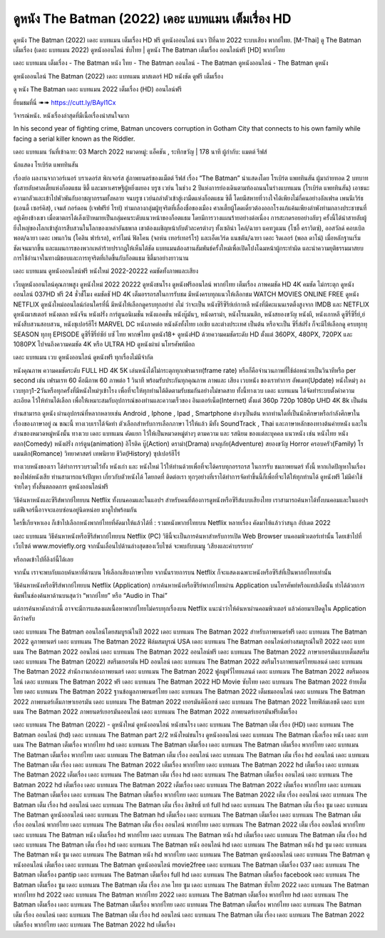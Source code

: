 ดูหนัง The Batman (2022) เดอะ แบทแมน เต็มเรื่อง HD
==============================================================================
ดูหนัง The Batman (2022) เดอะ แบทแมน เต็มเรื่อง HD ฟรี ดูหนังออนไลน์ แนว ปีที่ฉาย 2022 ระบบเสียง พากย์ไทย.
[M-Thai] ดู The Batman เต็มเรื่อง (เดอะ แบทแมน 2022) ดูหนังออนไลน์ ซับไทย | ดูหนัง The Batman เต็มเรื่อง ออนไลน์ฟรี [HD] พากย์ไทย

เดอะ แบทแมน เต็มเรื่อง - The Batman หนัง ไทย - The Batman ออนไลน์ - The Batman ดูหนังออนไลน์ - The Batman ดูหนัง




ดูหนังออนไลน์ The Batman (2022) เดอะ แบทแมน มาสเตอร์ HD หนังชัด ดูฟรี เต็มเรื่อง

ดู หนัง The Batman เดอะ แบทแมน 2022 เต็มเรื่อง (HD) ออนไลน์ฟรี


ยี่ยมชมที่นี่ ➠➠ https://cutt.ly/BAyl1Cx






วิจารณ์หนัง. หนังเรื่องล่าสุดที่มีเนื้อเรื่องน่าสนใจมาก

In his second year of fighting crime, Batman uncovers corruption in Gotham City that connects to his own family while facing a serial killer known as the Riddler.


เดอะ แบทแมน
วันที่เข้าฉาย: 03 March 2022
หมวดหมู่: แอ็คชัน , ระทึกขวัญ | 178 นาที
ผู้กำกับ: แมตต์ รีฟส์

นักแสดง
โรเบิร์ต แพททินสัน



เรื่องย่อ
ผลงานจากวอร์เนอร์ บราเดอร์ส พิกเจอร์ส สู่ภาพยนตร์ของแม็ตต์ รีฟส์ เรื่อง “The Batman” นำแสดงโดย โรเบิร์ต แพททินสัน ผู้มาถ่ายทอด 2 บทบาททั้งสายลับศาลเตี้ยแห่งก็อตแธม ซิตี้ และมหาเศรษฐีผู้หยิ่งผยอง บรูซ เวย์น ในช่วง 2 ปีแห่งการย่องเดินตามท้องถนนในร่างแบทแมน (โรเบิร์ต แพททินสัน) เอาชนะความกลัวและเข้าไปพัวพันกับอาชญากรรมทั้งหลาย จนบรูซ เวย์นถลำตัวเข้าสู่เงามืดแห่งก็อตแธม ซิตี้ โดยมีสหายที่วางใจได้เพียงไม่กี่คนอย่างอัลเฟรด เพนนีเวิร์ธ (แอนดี้ เซอร์คิส), เจมส์ กอร์ดอน (เจฟฟรีย์ ไรท์) ท่ามกลางกลุ่มผู้ทุจริตที่เลื่องชื่อของเมือง ศาลเตี้ยผู้โดดเดี่ยวต้องออกโรงแก้แค้นเพียงลำพังท่ามกลางประชาชนที่อยู่เคียงข้างเขา เมื่อฆาตกรได้เล็งเป้าหมายเป็นกลุ่มคนระดับแนวหน้าของก็อตแธม โดยมีการวางแผนร้ายอย่างต่อเนื่อง การสะกดรอยอย่างลับๆ ครั้งนี้ได้นำสายลับผู้ยิ่งใหญ่ของโลกเข้าสู่การสืบสวนในโลกของเหล่าอันธพาล เขาต้องเผชิญหน้ากับตัวละครต่างๆ ทั้งเซลิน่า ไคล์/ฉายา แคทวูแมน (โซอี้ คราวิตซ์), ออสวัลด์ คอบเบิลพอต/ฉายา เดอะ เพนกวิน (โคลิน ฟาร์เรล), คาร์ไมน์ ฟัลโคน (จอห์น เทอร์เทอร์โร) และเอ็ดเวิร์ด แนชตัน/ฉายา เดอะ ริดเลอร์ (พอล ดาโน่) เมื่อหลักฐานเริ่มชัดเจนมากขึ้น และแผนการของพวกเหล่าร้ายปรากฏให้เห็นได้ชัด แบทแมนต้องสานสัมพันธ์ครั้งใหม่เพื่อเปิดโปงโฉมหน้าผู้กระทำผิด และนำความยุติธรรมมาสยบการใช้อำนาจในทางมิชอบและการทุจริตที่เกิดขึ้นกับก็อตแธม ซิตี้มาอย่างยาวนาน



เดอะ แบทแมน ดูหนังออนไลน์ฟรี หนังใหม่ 2022-20222 คมชัดทั้งภาพและเสียง

เว็บดูหนังออนไลน์คุณภาพสูง ดูหนังใหม่ 2022 20222 ดูหนังชนโรง ดูหนังฟรีออนไลน์ พากย์ไทย เต็มเรื่อง ภาพคมชัด HD 4K คมชัด ไม่กระตุก ดูหนังออนไลน์ 037HD ฟรี 24
ชั่วชั่โมง คมชัดชั HD 4K เต็มอรรถรสในการรับชม มีหนังครบทุกแนวให้เลือกชม WATCH MOVIES ONLINE FREE ดูหนัง NETFLIX ดูหนังใหม่ออนไลน์ก่อนใครที่นี่ มีหนังให้เลือกดูครบทุกอย่าย่ งไม่
ว่าจะเป็น หนังซีรีซีรีย์เย์กาหลี หนังที่มีคะแนนเรตติ้งสูงจาก IMDB และ NETFLIX ดูหนังมาสเตอร์ หนังตลก หนังจีน หนังฝรั่ง การ์ตูนอนิเมชั่น หนังแอคชั่น หนังบู๊มันๆ, หนังดราม่า, หนังโรแมนติก,
หนังสยองขวัญ หนังผี, หนังเกาหลี ดูซีรี่ซีรี่ย์,ย์ หนังสืบสวนสอบสวน, หนังซุเปอร์ฮีโร่ MARVEL DC หนังภาคต่อ หนังดังทั้งไทย เอเชีย และต่างประเทศ เป็นต้น หรือจะเป็น ซีรี่ส์ฝรั่ง ก็จะมีให้เลือกดู
ครบทุกทุ SEASON ทุกทุ EPISODE ดูซีรี่ซีรี่ย์ซัย์ บซั ไทย พากษ์ไทย ดูหนัง18+ ดูหนังHD ด้วยความคมชัดระดับ HD ตั้งแต่ 360PX, 480PX, 720PX และ 1080PX ไปจนถึงความคมชัด 4K หรือ ULTRA HD
ดูหนังผ่าผ่ นโทรศัพท์มือถ


เดอะ แบทแมน เวบ ดูหนังออนไลน์ ดูหนังฟรี ทุกเรื่องไม่มีจำกัด

หนังคุณภาพ ความคมชัดระดับ FULL HD 4K 5K เล่นหนังได้ไม่กระตุกทุกเฟรมเรท(frame rate) หรือก็คือจำนวนภาพที่ใช้ต่อหน่วยเป็นวินาทีหรือ per second เช่น เฟรมเรท 60 คือมีภาพ 60 ภาพต่อ 1 วินาที พร้อมรับประกันทุกคุณภาพ ภาพและ เสียง เวบหนัง ของเราทำการ อัพเดท(Update) หนังใหม่ๆ ลงเวบทุกๆ1-2วันหรือทุกครั้งที่มีหนังใหม่ๆเข้าโรง เพื่อที่จะให้ทุกท่านได้ติดตามรับชมกันอย่างไม่ขาดสาย ทั้งนี้ทางเวบ เดอะ แบทแมน ได้จัดทำระบบตั้งค่าความละเอียด ไว้ให้ท่านได้เลือก เพื่อให้เหมาะสมกับอุปการณ์ของท่านและความเร็วของ อินเตอร์เน็ต(Internet) ตั้งแต่ 360p 720p 1080p UHD 4K 8k เป็นต้น

ท่านสามารถ ดูหนัง ผ่านอุปกรณ์ที่หลากหลายเช่น Android , Iphone , Ipad , Smartphone ต่างๆเป็นต้น หากท่านใดที่เป็นนักศึกษาหรือกำลังศึกษาในเรื่องของภาษาอยู่ ณ ขณะนี้ ทางเวบเราได้จัดทำ ตัวเลือกสำหรับการเลือกภาษา ไว้ให้แล้ว มีทั้ง SoundTrack , Thai และภาษาหลักของทางต้นค่ายหนัง และในส่วนของหมวดหมู่หนังนั้น ทางเวบ เดอะ แบทแมน คัดแยก ไว้ให้เป็นหมวดหมู่ต่างๆ ตามความ และ รสนิยม ของแต่ละบุคคล แนวหนัง เช่น หนังไทย หนังตลก(Comedy) หนังฝรั่ง การ์ตูน(animation) อิโรติค บู๊(Action) ดราม่า(Drama) ผจญภัย(Adventure) สยองขวัญ Horror ครอบครัว(Family) โรแมนติก(Romance) วิทยาศาสตร์ เทพนิยาย ชีวิต(History) ซุปเปอร์ฮีโร่

ทางเวบหนังของเรา ได้ทำการรวบรวมไว้ทั้ง หนังเก่า และ หนังใหม่ ไว้ให้ท่านด้วยเพื่อที่จะได้ครบทุกอรรถรส ในการรับ ชมภาพยนตร์ ทั้งนี้ หากเกิดปัญหาในเรื่องของไฟล์หนังเสีย ท่านสามารถแจ้งปัญหา เกี่ยวกับตัวหนังได้ โดยกดที่ ติดต่อเรา ทุกๆอย่างที่เราได้ทำการจัดทำขึ้นนี้ก็เพื่อที่จะได้ให้ทุกท่านได้ ดูหนังฟรี ไม่มีค่าใช้จ่ายใดๆ ทั้งสิ้นตลอดการ ดูหนังออนไลน์ฟรี


วิธีค้นหาหนังและซีรีส์พากย์ไทยบน Netflix ทั้งบนคอมและในแอปฯ
สำหรับคนที่ต้องการดูหนังหรือซีรีส์แบบเสียงไทย เราสามารถค้นหาได้ทั้งบนคอมและในแอปฯ แต่ฟีเจอร์นี้อาจจะแอบซ่อนอยู่นิดหน่อย มาดูไปพร้อมกัน

ใครขี้เกียจหาเอง ก็เข้าไปเลือกหนังพากย์ไทยที่คัดมาให้แล้วได้ที่ : รวมหนังพากย์ไทยบน Netflix หลายเรื่อง คัดมาให้แล้วว่าสนุก อัปเดต 2022




เดอะ แบทแมน วิธีค้นหาหนังหรือซีรีส์พากย์ไทยบน Netflix (PC)
วิธีนี้จะเป็นการค้นหาสำหรับการเปิด Web Browser บนคอมพิวเตอร์เท่านั้น โดยเข้าไปที่เว็บไซต์ www.moviefly.org จากนั้นเลื่อนไปด้านล่างสุดของเว็บไซต์ จะพบกับบเมนู ‘เสียงและคำบรรยาย’

หรือกดเข้าไปที่ลิงก์นี้ได้เลย 

จากนั้น เราจะพบกับแถบค้นหาที่ด้านบน ให้เลือกเสียงภาษาไทย จากนั้นรายการบน Netflix ก็จะแสดงเฉพาะหนังหรือซีรีส์ที่เป็นพากย์ไทยเท่านั้น

วิธีค้นหาหนังหรือซีรีส์พากย์ไทยบน Netflix (Application)
การค้นหาหนังหรือซีรีย์พากย์ไทยผ่าน Application บนโทรศัพท์หรือแทปเล็ตนั้น ทำได้ด้วยการพิมพ์ในช่องค้นหาด้านบนสุดว่า “พากย์ไทย” หรือ “Audio in Thai”

แต่การค้นหาดังกล่าวนี้ อาจจะมีการแสดงผลเนื้อหาพากย์ไทยไม่ครบทุกเรื่องบน Netflix แนะนำว่าให้ค้นหาผ่านคอมพิวเตอร์ แล้วค่อยมาเปิดดูใน Application ดีกว่าครับ





เดอะ แบทแมน The Batman ออนไลน์โดยสมบูรณ์ในปี 2022
เดอะ แบทแมน The Batman 2022 สำหรับภาพยนตร์ฟรี
เดอะ แบทแมน The Batman 2022 ดูภาพยนตร์
เดอะ แบทแมน The Batman 2022 ฟิล์มสมบูรณ์ USA
เดอะ แบทแมน The Batman ออนไลน์อย่างสมบูรณ์ในปี 2022
เดอะ แบทแมน The Batman 2022 ออนไลน์
เดอะ แบทแมน The Batman 2022 ออนไลน์ฟรี
เดอะ แบทแมน The Batman 2022 ภาษาเยอรมันแบบเต็มสตรีม
เดอะ แบทแมน The Batman (2022) สตรีมเยอรมัน HD ออนไลน์
เดอะ แบทแมน The Batman 2022 สตรีมโรงภาพยนตร์ไทยแลนด์
เดอะ แบทแมน The Batman 2022 สํานักงานกล่องภาพยนตร์
เดอะ แบทแมน The Batman 2022 ฟูลมูฟวี่ไทยแลนด์
เดอะ แบทแมน The Batman 2022 สตรีมออนไลน์
เดอะ แบทแมน The Batman 2022 ฟรี
เดอะ แบทแมน The Batman 2022 HD Movie ซับไทย
เดอะ แบทแมน The Batman 2022 ย้ายเต็มไทย
เดอะ แบทแมน The Batman 2022 ฐานข้อมูลภาพยนตร์ไทย
เดอะ แบทแมน The Batman 2022 เต็มชมออนไลน์
เดอะ แบทแมน The Batman 2022 ภาพยนตร์เต็มภาษาเยอรมัน
เดอะ แบทแมน The Batman 2022 เยอรมันคิน็อกซ์
เดอะ แบทแมน The Batman 2022 ไทยฟิล์มเอชดี
เดอะ แบทแมน The Batman 2022 ภาพยนตร์เยอรมันออนไลน์
เดอะ แบทแมน The Batman 2022 ภาพยนตร์เยอรมันฟรีเต็มเรื่อง

เดอะ แบทแมน The Batman (2022) - ดูหนังใหม่ ดูหนังออนไลน์ หนังชนโรง
เดอะ แบทแมน The Batman เต็ม เรื่อง (HD)
เดอะ แบทแมน The Batman ออนไลน์ (hd)
เดอะ แบทแมน The Batman part 2/2 หนังใหม่ชนโรง ดูหนังออนไลน์
เดอะ แบทแมน The Batman เนื้อเรื่อง หนัง
เดอะ แบทแมน The Batman เต็มเรื่อง พากย์ไทย hd
เดอะ แบทแมน The Batman เต็มเรื่อง
เดอะ แบทแมน The Batman เต็มเรื่อง พากย์ไทย
เดอะ แบทแมน The Batman เต็มเรื่อง พากย์ไทย
เดอะ แบทแมน The Batman เต็ม เรื่อง ออนไลน์
เดอะ แบทแมน The Batman เต็ม เรื่อง hd ออนไลน์
เดอะ แบทแมน The Batman เต็ม เรื่อง
เดอะ แบทแมน The Batman 2022 เต็มเรื่อง พากย์ไทย
เดอะ แบทแมน The Batman 2022 hd เต็มเรื่อง
เดอะ แบทแมน The Batman 2022 เต็มเรื่อง
เดอะ แบทแมน The Batman เต็ม เรื่อง hd
เดอะ แบทแมน The Batman เต็มเรื่อง ออนไลน์
เดอะ แบทแมน The Batman 2022 hd เต็มเรื่อง
เดอะ แบทแมน The Batman 2022 เต็มเรื่อง
เดอะ แบทแมน The Batman 2022 เต็มเรื่อง พากย์ไทย
เดอะ แบทแมน The Batman เต็มเรื่อง
เดอะ แบทแมน The Batman เต็มเรื่อง พากย์ไทย
เดอะ แบทแมน The Batman 2022 เต็ม เรื่อง ออนไลน์
เดอะ แบทแมน The Batman เต็ม เรื่อง hd ออนไลน์
เดอะ แบทแมน The Batman เต็ม เรื่อง ลิขสิทธิ์ แท้ full hd
เดอะ แบทแมน The Batman เต็ม เรื่อง ซูม
เดอะ แบทแมน The Batman ดูหนังออนไลน์
เดอะ แบทแมน The Batman hd เต็มเรื่อง
เดอะ แบทแมน The Batman เต็มเรื่อง
เดอะ แบทแมน The Batman เต็ม เรื่อง ออนไลน์ พากย์ไทย
เดอะ แบทแมน The Batman เต็ม เรื่อง ออนไลน์ พากย์ไทย
เดอะ แบทแมน The Batman 2022 เต็ม เรื่อง ออนไลน์ พากย์ไทย
เดอะ แบทแมน The Batman หนัง เต็มเรื่อง hd พากย์ไทย
เดอะ แบทแมน The Batman หนัง hd เต็มเรื่อง
เดอะ แบทแมน The Batman เต็ม เรื่อง hd
เดอะ แบทแมน The Batman เต็ม เรื่อง hd
เดอะ แบทแมน The Batman หนัง ออนไลน์ hd
เดอะ แบทแมน The Batman หนัง hd ซูม
เดอะ แบทแมน The Batman หนัง ซูม
เดอะ แบทแมน The Batman หนัง hd พากย์ไทย
เดอะ แบทแมน The Batman ดูหนังออนไลน์
เดอะ แบทแมน The Batman ดูหนังออนไลน์ เต็มเรื่อง
เดอะ แบทแมน The Batman ดูหนังออนไลน์ movie2free
เดอะ แบทแมน The Batman เต็มเรื่อง 037
เดอะ แบทแมน The Batman เต็มเรื่อง pantip
เดอะ แบทแมน The Batman เต็มเรื่อง full hd
เดอะ แบทแมน The Batman เต็มเรื่อง facebook
เดอะ แบทแมน The Batman เต็มเรื่อง ซูม
เดอะ แบทแมน The Batman เต็ม เรื่อง ภาค ไทย ซูม
เดอะ แบทแมน The Batman ซับไทย 2022
เดอะ แบทแมน The Batman พากย์ไทย hd 2022
เดอะ แบทแมน The Batman พากย์ไทย 2022
เดอะ แบทแมน The Batman เต็มเรื่อง พากย์ไทย hd
เดอะ แบทแมน The Batman เต็มเรื่อง
เดอะ แบทแมน The Batman เต็มเรื่อง พากย์ไทย
เดอะ แบทแมน The Batman เต็มเรื่อง พากย์ไทย
เดอะ แบทแมน The Batman เต็ม เรื่อง ออนไลน์
เดอะ แบทแมน The Batman เต็ม เรื่อง hd ออนไลน์
เดอะ แบทแมน The Batman เต็ม เรื่อง
เดอะ แบทแมน The Batman 2022 เต็มเรื่อง พากย์ไทย
เดอะ แบทแมน The Batman 2022 hd เต็มเรื่อง
